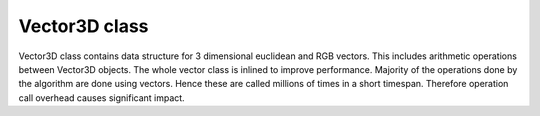 Vector3D class
-----------------

Vector3D class contains data structure for 3 dimensional euclidean and 
RGB vectors. This includes arithmetic operations between Vector3D objects. 
The whole vector class is inlined to improve performance. Majority of the 
operations done by the algorithm are done using vectors. Hence these 
are called millions of times in a short timespan. Therefore operation call
overhead causes significant impact.

.. doxygenclass:: Vector3D
    :members:
    :undoc-members: